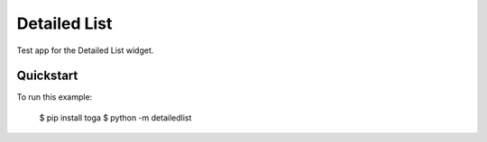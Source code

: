 Detailed List
=============

Test app for the Detailed List widget.

Quickstart
~~~~~~~~~~

To run this example:

    $ pip install toga
    $ python -m detailedlist
